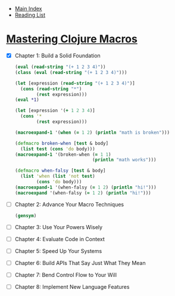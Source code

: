 + [[../index.org][Main Index]]
+ [[./index.org][Reading List]]

* [[http://search.safaribooksonline.com/book/programming/clojure/9781941222768][Mastering Clojure Macros]]
- [X] Chapter 1: Build a Solid Foundation
  #+BEGIN_SRC clojure
    (eval (read-string "(+ 1 2 3 4)"))
    (class (eval (read-string "(+ 1 2 3 4)")))

    (let [expression (read-string "(+ 1 2 3 4)")]
      (cons (read-string "*")
            (rest expression)))
    (eval *1)

    (let [expression '(+ 1 2 3 4)]
      (cons '*
            (rest expression)))

    (macroexpand-1 '(when (= 1 2) (println "math is broken")))

    (defmacro broken-when [test & body]
      (list test (cons 'do body)))
    (macroexpand-1 '(broken-when (= 1 1)
                                 (println "math works")))

    (defmacro when-falsy [test & body]
      (list 'when (list 'not test)
            (cons 'do body)))
    (macroexpand-1 '(when-falsy (= 1 2) (println "hi!")))
    (macroexpand '(when-falsy (= 1 2) (println "hi!")))
  #+END_SRC
- [ ] Chapter 2: Advance Your Macro Techniques
  #+BEGIN_SRC clojure
    (gensym)
  #+END_SRC
- [ ] Chapter 3: Use Your Powers Wisely
- [ ] Chapter 4: Evaluate Code in Context
- [ ] Chapter 5: Speed Up Your Systems
- [ ] Chapter 6: Build APIs That Say Just What They Mean
- [ ] Chapter 7: Bend Control Flow to Your Will
- [ ] Chapter 8: Implement New Language Features
